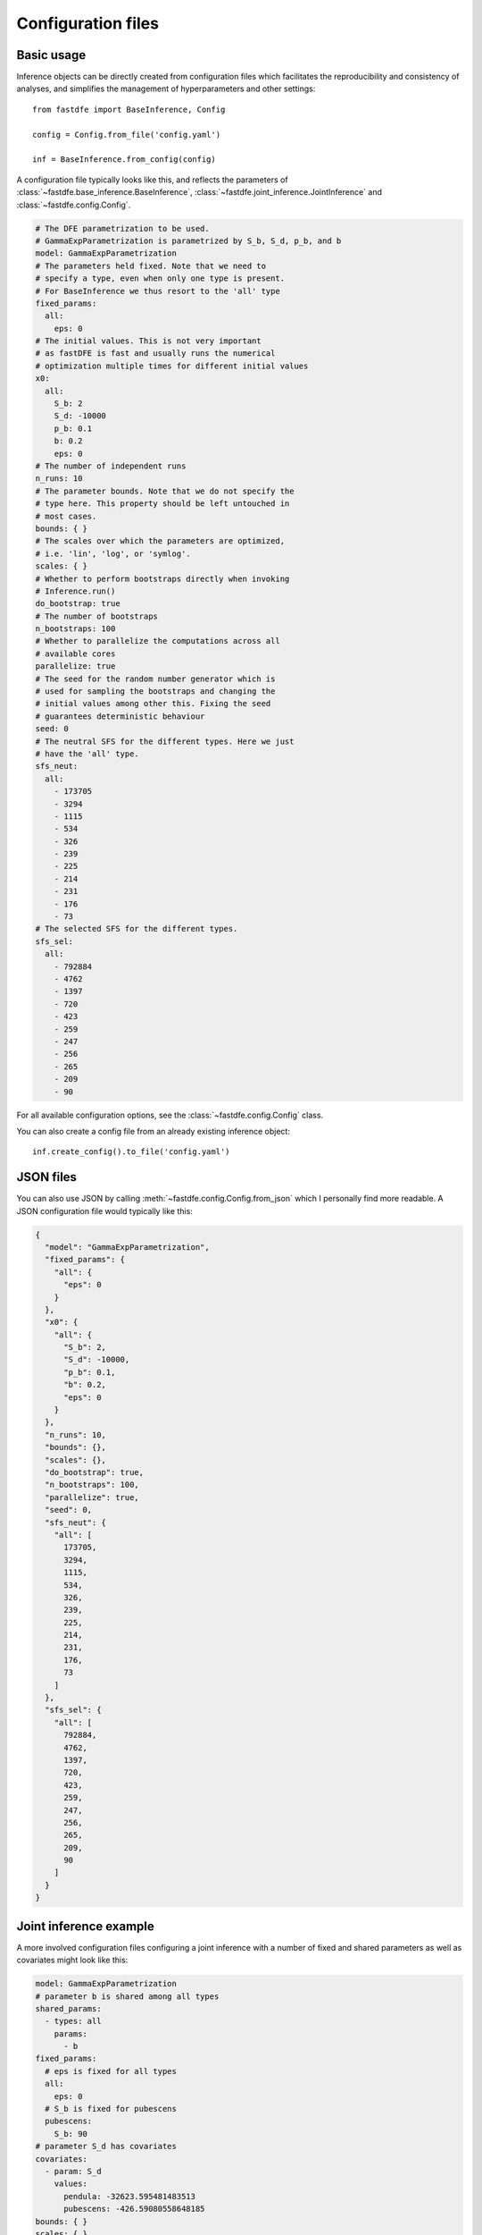 .. _reference.python.config:

Configuration files
===================

Basic usage
-----------

Inference objects can be directly created from configuration files which facilitates the reproducibility and consistency of analyses, and simplifies the management of hyperparameters and other settings::

    from fastdfe import BaseInference, Config

    config = Config.from_file('config.yaml')

    inf = BaseInference.from_config(config)

A configuration file typically looks like this, and reflects the parameters of :class:`~fastdfe.base_inference.BaseInference`, :class:`~fastdfe.joint_inference.JointInference` and :class:`~fastdfe.config.Config`.

.. code-block:: yaml

    # The DFE parametrization to be used.
    # GammaExpParametrization is parametrized by S_b, S_d, p_b, and b
    model: GammaExpParametrization
    # The parameters held fixed. Note that we need to
    # specify a type, even when only one type is present.
    # For BaseInference we thus resort to the 'all' type
    fixed_params:
      all:
        eps: 0
    # The initial values. This is not very important
    # as fastDFE is fast and usually runs the numerical
    # optimization multiple times for different initial values
    x0:
      all:
        S_b: 2
        S_d: -10000
        p_b: 0.1
        b: 0.2
        eps: 0
    # The number of independent runs
    n_runs: 10
    # The parameter bounds. Note that we do not specify the
    # type here. This property should be left untouched in
    # most cases.
    bounds: { }
    # The scales over which the parameters are optimized,
    # i.e. 'lin', 'log', or 'symlog'.
    scales: { }
    # Whether to perform bootstraps directly when invoking
    # Inference.run()
    do_bootstrap: true
    # The number of bootstraps
    n_bootstraps: 100
    # Whether to parallelize the computations across all
    # available cores
    parallelize: true
    # The seed for the random number generator which is
    # used for sampling the bootstraps and changing the
    # initial values among other this. Fixing the seed
    # guarantees deterministic behaviour
    seed: 0
    # The neutral SFS for the different types. Here we just
    # have the 'all' type.
    sfs_neut:
      all:
        - 173705
        - 3294
        - 1115
        - 534
        - 326
        - 239
        - 225
        - 214
        - 231
        - 176
        - 73
    # The selected SFS for the different types.
    sfs_sel:
      all:
        - 792884
        - 4762
        - 1397
        - 720
        - 423
        - 259
        - 247
        - 256
        - 265
        - 209
        - 90

For all available configuration options, see the :class:`~fastdfe.config.Config` class.

You can also create a config file from an already existing inference object::

    inf.create_config().to_file('config.yaml')

JSON files
----------

You can also use JSON by calling :meth:`~fastdfe.config.Config.from_json` which I personally find more readable. A JSON configuration file would typically like this:

.. code-block:: json

    {
      "model": "GammaExpParametrization",
      "fixed_params": {
        "all": {
          "eps": 0
        }
      },
      "x0": {
        "all": {
          "S_b": 2,
          "S_d": -10000,
          "p_b": 0.1,
          "b": 0.2,
          "eps": 0
        }
      },
      "n_runs": 10,
      "bounds": {},
      "scales": {},
      "do_bootstrap": true,
      "n_bootstraps": 100,
      "parallelize": true,
      "seed": 0,
      "sfs_neut": {
        "all": [
          173705,
          3294,
          1115,
          534,
          326,
          239,
          225,
          214,
          231,
          176,
          73
        ]
      },
      "sfs_sel": {
        "all": [
          792884,
          4762,
          1397,
          720,
          423,
          259,
          247,
          256,
          265,
          209,
          90
        ]
      }
    }

Joint inference example
-----------------------

A more involved configuration files configuring a joint inference with a number of fixed and shared parameters as well as covariates might look like this:

.. code-block:: yaml

    model: GammaExpParametrization
    # parameter b is shared among all types
    shared_params:
      - types: all
        params:
          - b
    fixed_params:
      # eps is fixed for all types
      all:
        eps: 0
      # S_b is fixed for pubescens
      pubescens:
        S_b: 90
    # parameter S_d has covariates
    covariates:
      - param: S_d
        values:
          pendula: -32623.595481483513
          pubescens: -426.59080558648185
    bounds: { }
    scales: { }
    x0: { }
    do_bootstrap: true
    linearized: true
    loss_type: likelihood
    n_bootstraps: 100
    n_runs: 10
    opts_mle: { }
    parallelize: true
    seed: 0
    sfs_neut:
      pendula:
        - 177130
        - 997
        - 441
        - 228
        - 156
        - 117
        - 114
        - 83
        - 105
        - 109
        - 652
      pubescens:
        - 172528
        - 3612
        - 1359
        - 790
        - 584
        - 427
        - 325
        - 234
        - 166
        - 76
        - 31
    sfs_sel:
      pendula:
        - 797939
        - 1329
        - 499
        - 265
        - 162
        - 104
        - 117
        - 90
        - 94
        - 119
        - 794
      pubescens:
        - 791106
        - 5326
        - 1741
        - 1005
        - 756
        - 546
        - 416
        - 294
        - 177
        - 104
        - 41
